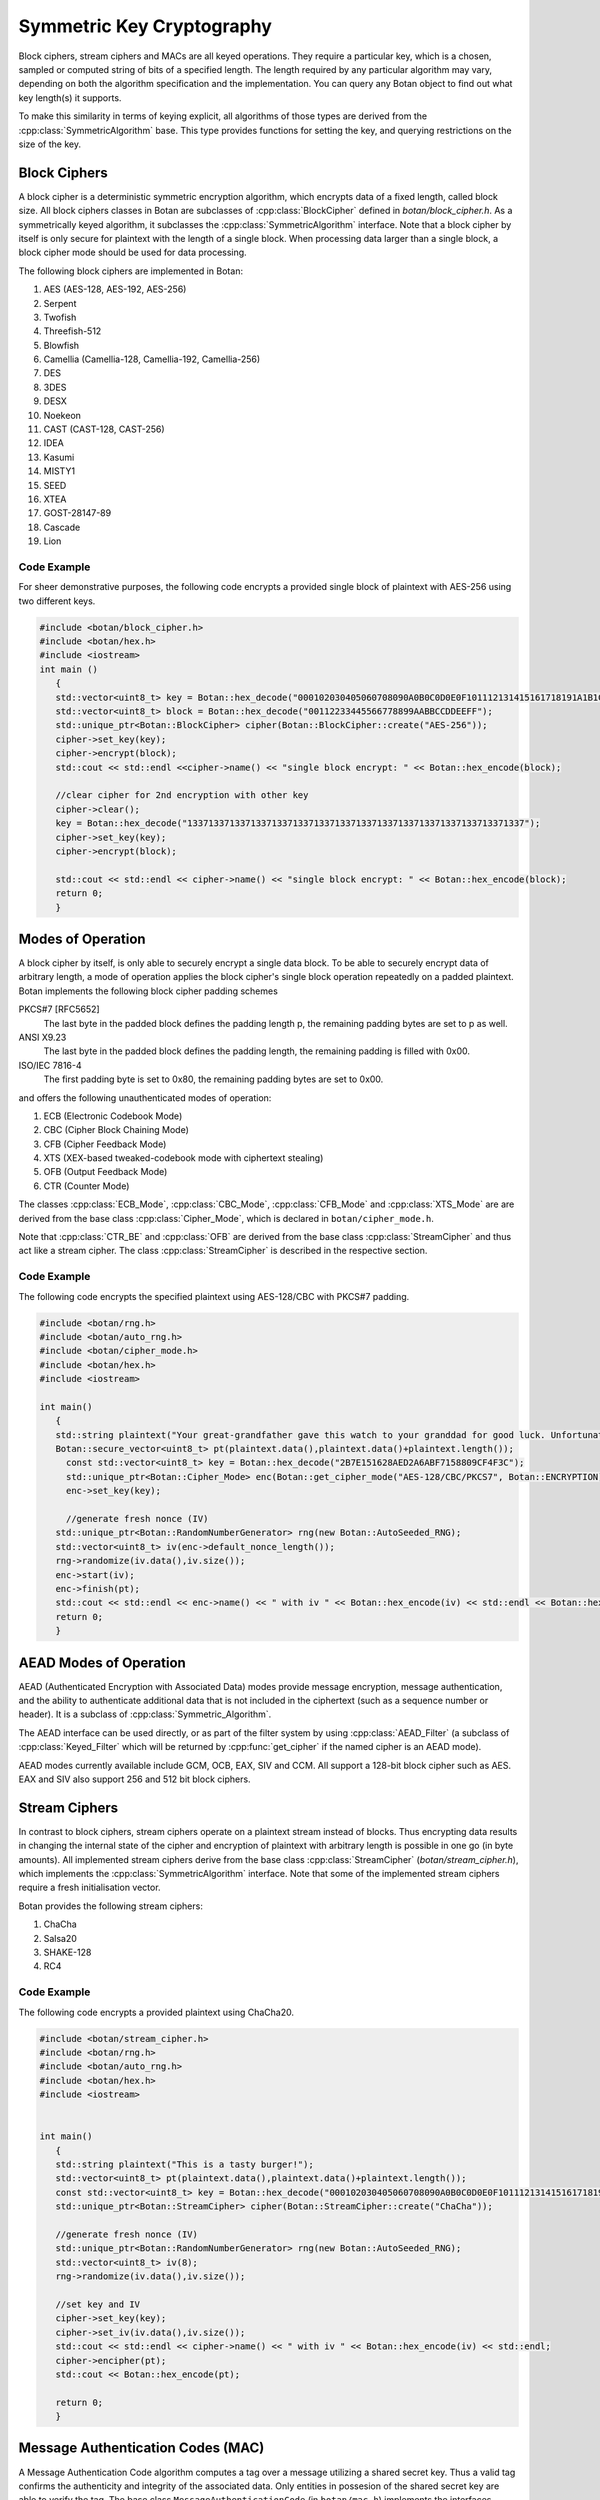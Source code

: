 .. _symmetric_crypto:

Symmetric Key Cryptography
===========================================
Block ciphers, stream ciphers and MACs are all keyed operations.
They require a particular key, which is a chosen, sampled or computed
string of bits of a specified length. The length required by any particular algorithm
may vary, depending on both the algorithm specification and the implementation.
You can query any Botan object to find out what key length(s) it supports.

To make this similarity in terms of keying explicit, all algorithms of
those types are derived from the :cpp:class:`SymmetricAlgorithm` base.
This type provides functions for setting the key, and querying
restrictions on the size of the key.

.. cpp:class:: SymmetricAlgorithm

   .. cpp:function:: void set_key(const byte* key, size_t length)

   .. cpp:function:: void set_key(const SymmetricKey& key)

     This sets the key to the value specified. Most algorithms only
     accept keys of certain lengths. If you attempt to call
     ``set_key`` with a key length that is not supported, the
     exception ``Invalid_Key_Length`` will be thrown.

     In all cases, ``set_key`` must be called on an object before any
     data processing (encryption, decryption, etc) is done by that
     object. If this is not done, the results are undefined.

   .. cpp:function:: bool valid_keylength(size_t length) const

     This function returns true if and only if *length* is a valid
     keylength for the algorithm.

   .. cpp:function:: size_t minimum_keylength() const

     Return the smallest key length (in bytes) that is acceptible for the
     algorithm.

   .. cpp:function:: size_t maximum_keylength() const

     Return the largest key length (in bytes) that is acceptible for the
     algorithm.

Block Ciphers
---------------------------------
A block cipher is a deterministic symmetric encryption algorithm, which
encrypts data of a fixed length, called block size. All block ciphers classes
in Botan are subclasses of :cpp:class:`BlockCipher` defined in `botan/block_cipher.h`.
As a symmetrically keyed algorithm, it subclasses the :cpp:class:`SymmetricAlgorithm` interface.
Note that a block cipher by itself is only secure for plaintext with the length of a single block.
When processing data larger than a single block, a block cipher mode should be used for data processing.

.. cpp:class:: BlockCipher

  .. cpp:function:: size_t block_size() const

    Returns the block size of the cipher in bytes.

  .. cpp:function:: void encrypt_n(const byte* in, \
       byte* out, size_t n) const

    Encrypt *n* blocks of data, taking the input from the array *in*
    and placing the ciphertext into *out*. The two pointers may be
    identical, but should not overlap ranges.

  .. cpp:function:: void encrypt(const byte* in, byte* out) const

    Encrypt a single block, taking the input from *in* and placing
    it in *out*. Acts like :cpp:func:`encrypt_n`\ (in, out, 1).

  .. cpp:function:: void encrypt(const std::vector<byte> in, std::vector<byte> out) const

    Encrypt a single or multiple full blocks, taking the input from *in* and placing it in *out*.
    Acts like :cpp:func:`encrypt_n`\ (in.data(), out.data(), in.size()/ block_size()).

  .. cpp:function:: void encrypt(std::vector<byte> inout) const

    Encrypt a single or multiple full blocks in place.
    Acts like :cpp:func:`encrypt_n`\ (inout.data(), inout.data(), inout.size()/ block_size()).

  .. cpp:function:: void encrypt(byte* block) const

    Identical to :cpp:func:`encrypt`\ (block, block)

  .. cpp:function:: void decrypt_n(const byte* in, byte out, size_t n) const

    Decrypt *n* blocks of data, taking the input from *in* and
    placing the plaintext in *out*. The two pointers may be
    identical, but should not overlap ranges.

  .. cpp:function:: void decrypt(const byte* in, byte* out) const

    Decrypt a single block, taking the input from *in* and placing it
    in *out*. Acts like :cpp:func:`decrypt_n`\ (in, out, 1).

  .. cpp:function:: void decrypt(const std::vector<byte> in, std::vector<byte> out) const

    Decrypt a single or multiple full blocks, taking the input from *in* and placing it in *out*.
    Acts like :cpp:func:`decrypt_n`\ (in.data(), out.data(), in.size()/ block_size()).

  .. cpp:function:: void decrypt(std::vector<byte> inout) const

    Decrypt a single or multiple full blocks in place.
    Acts like :cpp:func:`decrypt_n`\ (inout.data(), inout.data(), inout.size()/ block_size()).

  .. cpp:function:: void decrypt(byte* block) const

    Identical to :cpp:func:`decrypt`\ (block, block)

  .. cpp:function:: size_t parallelism() const

    Returns the native parallelism of this implementation, ie how
    many blocks can be processed in parallel if sufficient data is
    passed to :cpp:func:`encrypt_n` or :cpp:func:`decrypt_n`.

The following block ciphers are implemented in Botan:

#. AES (AES-128, AES-192, AES-256)
#. Serpent
#. Twofish
#. Threefish-512
#. Blowfish
#. Camellia (Camellia-128, Camellia-192, Camellia-256)
#. DES
#. 3DES
#. DESX
#. Noekeon
#. CAST (CAST-128, CAST-256)
#. IDEA
#. Kasumi
#. MISTY1
#. SEED
#. XTEA
#. GOST-28147-89
#. Cascade
#. Lion

Code Example
"""""""""""""""
For sheer demonstrative purposes, the following code encrypts a provided single block of
plaintext with AES-256 using two different keys.

.. code-block:: cpp

    #include <botan/block_cipher.h>
    #include <botan/hex.h>
    #include <iostream>
    int main ()
       {
       std::vector<uint8_t> key = Botan::hex_decode("000102030405060708090A0B0C0D0E0F101112131415161718191A1B1C1D1E1F");
       std::vector<uint8_t> block = Botan::hex_decode("00112233445566778899AABBCCDDEEFF");
       std::unique_ptr<Botan::BlockCipher> cipher(Botan::BlockCipher::create("AES-256"));
       cipher->set_key(key);
       cipher->encrypt(block);
       std::cout << std::endl <<cipher->name() << "single block encrypt: " << Botan::hex_encode(block);

       //clear cipher for 2nd encryption with other key
       cipher->clear();
       key = Botan::hex_decode("1337133713371337133713371337133713371337133713371337133713371337");
       cipher->set_key(key);
       cipher->encrypt(block);

       std::cout << std::endl << cipher->name() << "single block encrypt: " << Botan::hex_encode(block);
       return 0;
       }

Modes of Operation
---------------------------
A block cipher by itself, is only able to securely encrypt a single data block.
To be able to securely encrypt data of arbitrary length, a mode of operation applies
the block cipher's single block operation repeatedly on a padded plaintext.
Botan implements the following block cipher padding schemes

PKCS#7 [RFC5652]
  The last byte in the padded block defines the padding length p, the remaining padding bytes are set to p as well.
ANSI X9.23
  The last byte in the padded block defines the padding length, the remaining padding is filled with 0x00.
ISO/IEC 7816-4
  The first padding byte is set to 0x80, the remaining padding bytes are set to 0x00.

and offers the following unauthenticated modes of operation:

#. ECB (Electronic Codebook Mode)
#. CBC (Cipher Block Chaining Mode)
#. CFB (Cipher Feedback Mode)
#. XTS (XEX-based tweaked-codebook mode with ciphertext stealing)
#. OFB (Output Feedback Mode)
#. CTR (Counter Mode)

The classes :cpp:class:`ECB_Mode`, :cpp:class:`CBC_Mode`, :cpp:class:`CFB_Mode` and :cpp:class:`XTS_Mode` are
are derived from the base class :cpp:class:`Cipher_Mode`, which is declared in ``botan/cipher_mode.h``.

.. cpp:class:: Cipher_Mode

  .. cpp:function:: void set_key(const SymmetricKey& key)
  .. cpp:function:: void set_key(const byte* key, size_t length)

    Set the symmetric key to be used.

  .. cpp:function:: void start_msg(const byte* nonce, size_t nonce_len)

    Set the IV (unique per-message nonce) of the mode of operation and prepare for message processing.

  .. cpp:function:: void start(const std::vector<byte> nonce)

    Acts like :cpp:func:`start_msg`\ (nonce.data(), nonce.size()).

  .. cpp:function:: void start(const byte* nonce, size_t nonce_len)

    Acts like :cpp:func:`start_msg`\ (nonce, nonce_len).

  .. cpp:function:: virtual size_t update_granularity() const

    The :cpp:class:`Cipher_Mode` interface requires message processing in multiples of the block size.
    Returns size of required blocks to update and 1, if the mode can process messages of any length.

  .. cpp:function:: virtual size_t process(byte* msg, size_t msg_len)

    Process msg in place and returns bytes written. msg must be a multiple of :cpp:func:`update_granularity`.

  .. cpp:function:: void update(secure_vector<byte>& buffer, size_t offset = 0)

    Continue processing a message in the buffer in place. The passed buffer's size must be a multiple of :cpp:func:`update_granularity`.
    The first *offset* bytes of the buffer will be ignored.

  .. cpp:function:: size_t minimum_final_size() const

    Returns the minimum size needed for :cpp:func:`finish`.

  .. cpp:function:: void finish(secure_vector<byte>& final_block, size_t offset = 0)

    Finalize the message processing with a final block of at least :cpp:func:`minimum_final_size` size.
    The first *offset* bytes of the passed final block will be ignored.

Note that :cpp:class:`CTR_BE` and :cpp:class:`OFB` are derived from the base class :cpp:class:`StreamCipher` and thus act like a stream cipher.
The class :cpp:class:`StreamCipher` is described in the respective section.


Code Example
"""""""""""""""""""""
The following code encrypts the specified plaintext using AES-128/CBC with PKCS#7 padding.

.. code-block:: cpp

    #include <botan/rng.h>
    #include <botan/auto_rng.h>
    #include <botan/cipher_mode.h>
    #include <botan/hex.h>
    #include <iostream>

    int main()
       {
       std::string plaintext("Your great-grandfather gave this watch to your granddad for good luck. Unfortunately, Dane's luck wasn't as good as his old man's.");
       Botan::secure_vector<uint8_t> pt(plaintext.data(),plaintext.data()+plaintext.length());
    	 const std::vector<uint8_t> key = Botan::hex_decode("2B7E151628AED2A6ABF7158809CF4F3C");
    	 std::unique_ptr<Botan::Cipher_Mode> enc(Botan::get_cipher_mode("AES-128/CBC/PKCS7", Botan::ENCRYPTION));
    	 enc->set_key(key);

    	 //generate fresh nonce (IV)
       std::unique_ptr<Botan::RandomNumberGenerator> rng(new Botan::AutoSeeded_RNG);
       std::vector<uint8_t> iv(enc->default_nonce_length());
       rng->randomize(iv.data(),iv.size());
       enc->start(iv);
       enc->finish(pt);
       std::cout << std::endl << enc->name() << " with iv " << Botan::hex_encode(iv) << std::endl << Botan::hex_encode(pt);
       return 0;
       }


AEAD Modes of Operation
---------------------------

.. versionadded:: 1.11.3

AEAD (Authenticated Encryption with Associated Data) modes provide message
encryption, message authentication, and the ability to authenticate additional
data that is not included in the ciphertext (such as a sequence number or
header). It is a subclass of :cpp:class:`Symmetric_Algorithm`.

The AEAD interface can be used directly, or as part of the filter system by
using :cpp:class:`AEAD_Filter` (a subclass of :cpp:class:`Keyed_Filter` which
will be returned by :cpp:func:`get_cipher` if the named cipher is an AEAD mode).

AEAD modes currently available include GCM, OCB, EAX, SIV and CCM. All
support a 128-bit block cipher such as AES. EAX and SIV also support
256 and 512 bit block ciphers.

.. cpp:class:: AEAD_Mode

  .. cpp:function:: void set_key(const SymmetricKey& key)

       Set the key

  .. cpp:function:: Key_Length_Specification key_spec() const

       Return the key length specification

  .. cpp:function:: void set_associated_data(const byte ad[], size_t ad_len)

       Set any associated data for this message. For maximum portability between
       different modes, this must be called after :cpp:func:`set_key` and before
       :cpp:func:`start`.

       If the associated data does not change, it is not necessary to call this
       function more than once, even across multiple calls to :cpp:func:`start`
       and :cpp:func:`finish`.

  .. cpp:function:: void start(const byte nonce[], size_t nonce_len)

       Start processing a message, using *nonce* as the unique per-message
       value.

  .. cpp:function:: void update(secure_vector<byte>& buffer, size_t offset = 0)

       Continue processing a message. The *buffer* is an in/out parameter and
       may be resized. In particular, some modes require that all input be
       consumed before any output is produced; with these modes, *buffer* will
       be returned empty.

       On input, the buffer must be sized in blocks of size
       :cpp:func:`update_granularity`. For instance if the update granularity
       was 64, then *buffer* could be 64, 128, 192, ... bytes.

       The first *offset* bytes of *buffer* will be ignored (this allows in
       place processing of a buffer that contains an initial plaintext header)

  .. cpp:function:: void finish(secure_vector<byte>& buffer, size_t offset = 0)

       Complete processing a message with a final input of *buffer*, which is
       treated the same as with :cpp:func:`update`. It must contain at least
       :cpp:func:`final_minimum_size` bytes.

       Note that if you have the entire message in hand, calling finish without
       ever calling update is both efficient and convenient.

       .. note::
          During decryption, finish will throw an instance of Integrity_Failure
          if the MAC does not validate. If this occurs, all plaintext previously
          output via calls to update must be destroyed and not used in any
          way that an attacker could observe the effects of.

          One simply way to assure this could never happen is to never
          call update, and instead always marshall the entire message
          into a single buffer and call finish on it when decrypting.

  .. cpp:function:: size_t update_granularity() const

       The AEAD interface requires :cpp:func:`update` be called with blocks of
       this size. This will be 1, if the mode can process any length inputs.

  .. cpp:function:: size_t final_minimum_size() const

       The AEAD interface requires :cpp:func:`finish` be called with at least
       this many bytes (which may be zero, or greater than
       :cpp:func:`update_granularity`)

  .. cpp:function:: bool valid_nonce_length(size_t nonce_len) const

       Returns true if *nonce_len* is a valid nonce length for this scheme. For
       EAX and GCM, any length nonces are allowed. OCB allows any value between
       8 and 15 bytes.

  .. cpp:function:: size_t default_nonce_length() const

       Returns a reasonable length for the nonce, typically either 96
       bits, or the only supported length for modes which don't
       support 96 bit nonces.

Stream Ciphers
---------------------------------
In contrast to block ciphers, stream ciphers operate on a plaintext stream instead
of blocks. Thus encrypting data results in changing the internal state of the
cipher and encryption of plaintext with arbitrary length is possible in one go (in byte
amounts). All implemented stream ciphers derive from the base class :cpp:class:`StreamCipher` (`botan/stream_cipher.h`), which
implements the :cpp:class:`SymmetricAlgorithm` interface. Note that some of the implemented
stream ciphers require a fresh initialisation vector.

.. cpp:class:: StreamCipher

  .. cpp:function:: bool valid_iv_length(size_t iv_len) const

    This function returns true if and only if *length* is a valid
    IV length for the stream cipher.

  .. cpp:function:: void set_iv(const byte*, size_t len)

    Load IV into the stream cipher state. This should happen after the key is
    set and before any operation (encrypt/decrypt/seek) is called.

  .. cpp:function:: void seek(u64bit offset)

    Sets the state of the stream cipher and keystream according to the passed *offset*.
    Therefore the key and the IV (if required) have to be set beforehand.

  .. cpp:function:: void cipher(const byte* in, byte* out, size_t n)

    Processes *n* bytes plain/ciphertext from *in* and writes the result to *out*.

  .. cpp:function:: void cipher1(byte* inout, size_t n)

    Processes *n* bytes plain/ciphertext in place. Acts like :cpp:func:`cipher`\ (inout, inout, n).

  .. cpp:function:: void encipher(std::vector<byte> inout)
  .. cpp:function:: void encrypt(std::vector<byte> inout)
  .. cpp:function:: void decrypt(std::vector<byte> inout)

    Processes plain/ciphertext *inout* in place. Acts like :cpp:func:`cipher`\ (inout.data(), inout.data(), inout.size()).

Botan provides the following stream ciphers:

#. ChaCha
#. Salsa20
#. SHAKE-128
#. RC4

Code Example
""""""""""""""
The following code encrypts a provided plaintext using ChaCha20.

.. code-block:: cpp

    #include <botan/stream_cipher.h>
    #include <botan/rng.h>
    #include <botan/auto_rng.h>
    #include <botan/hex.h>
    #include <iostream>


    int main()
       {
       std::string plaintext("This is a tasty burger!");
       std::vector<uint8_t> pt(plaintext.data(),plaintext.data()+plaintext.length());
       const std::vector<uint8_t> key = Botan::hex_decode("000102030405060708090A0B0C0D0E0F101112131415161718191A1B1C1D1E1F");
       std::unique_ptr<Botan::StreamCipher> cipher(Botan::StreamCipher::create("ChaCha"));

       //generate fresh nonce (IV)
       std::unique_ptr<Botan::RandomNumberGenerator> rng(new Botan::AutoSeeded_RNG);
       std::vector<uint8_t> iv(8);
       rng->randomize(iv.data(),iv.size());

       //set key and IV
       cipher->set_key(key);
       cipher->set_iv(iv.data(),iv.size());
       std::cout << std::endl << cipher->name() << " with iv " << Botan::hex_encode(iv) << std::endl;
       cipher->encipher(pt);
       std::cout << Botan::hex_encode(pt);

       return 0;
       }



Message Authentication Codes (MAC)
----------------------------------
A Message Authentication Code algorithm computes a tag over a message utilizing a shared secret key.
Thus a valid tag confirms the authenticity and integrity of the associated data.
Only entities in possesion of the shared secret key are able to verify the tag.
The base class ``MessageAuthenticationCode`` (in ``botan/mac.h``) implements the interfaces
:cpp:class:`SymmetricAlgorithm` and :cpp:class:`BufferedComputation` (see Hash).

.. note::
    Avoid MAC-then-encrypt if possible and use encrypt-then-MAC.

Currently the following MAC algorithms are available in Botan:

- CBC-MAC (with AES-128/DES)
- CMAC / OMAC (with AES-128/AES-192/AES-256/Blowfish/Threefish-512)
- GMAC (with AES-128/AES-192/AES-256)
- HMAC (with MD5, RIPEMD-160, SHA-1, SHA-256)
- Poly1305
- SipHash
- x9.19-MAC

The Botan MAC computation is split into five stages.

#. Instantiate the MAC algorithm.
#. Set the secret key.
#. Process IV.
#. Process data.
#. Finalize the MAC computation.

.. cpp:class:: MessageAuthenticationCode

  .. cpp:function:: void set_key(const byte* key, size_t length)

    Set the shared MAC key for the calculation. This function has to be called before the data is processed.

  .. cpp:function:: void start(const byte* nonce, size_t nonce_len)

    Set the IV for the MAC calculation. Note that not all MAC algorithms require an IV.
    If an IV is required, the function has to be called before the data is processed.

  .. cpp:function:: void update(const byte* input, size_t length)
  .. cpp:function:: void update(const secure_vector<byte>& in)

    Process the passed data.

  .. cpp:function:: void update(byte in)

    Process a single byte.

  .. cpp:function:: void final(byte* out)

    Complete the MAC computation and write the calculated tag to the passed byte array.

  .. cpp:function:: secure_vector<byte> final()

    Complete the MAC computation and return the calculated tag.

  .. cpp:function:: bool verify_mac(const byte* mac, size_t length)

    Finalize the current MAC computation and compare the result to the passed ``mac``. Returns ``true``, if the verification is successfull and false otherwise.


Code Example
""""""""""""""""""""""
The following example code computes a AES-256 GMAC and subsequently verifies the tag.

.. code-block:: cpp

    #include <botan/mac.h>
    #include <botan/hex.h>
    #include <iostream>

    int main()
       {
       const std::vector<uint8_t> key = Botan::hex_decode("1337133713371337133713371337133713371337133713371337133713371337");
       const std::vector<uint8_t> iv = Botan::hex_decode("FFFFFFFFFFFFFFFFFFFFFFFF");
       const std::vector<uint8_t> data = Botan::hex_decode("6BC1BEE22E409F96E93D7E117393172A");
       std::unique_ptr<Botan::MessageAuthenticationCode> mac(Botan::MessageAuthenticationCode::create("GMAC(AES-256)"));
       if(!mac)
          return 1;
       mac->set_key(key);
       mac->start(iv);
       mac->update(data);
       Botan::secure_vector<uint8_t> tag = mac->final();
       std::cout << mac->name() << ": " << Botan::hex_encode(tag) << std::endl;

       //Verify created MAC
       mac->start(iv);
       mac->update(data);
       std::cout << "Verification: " << (mac->verify_mac(tag) ? "success" : "failure");
       return 0;
       }

The following example code computes a valid AES-128 CMAC tag and modifies the data to demonstrate a MAC verification failure.

.. code-block:: cpp

  #include <botan/mac.h>
  #include <botan/hex.h>
  #include <iostream>

    int main()
       {
       const std::vector<uint8_t> key = Botan::hex_decode("2B7E151628AED2A6ABF7158809CF4F3C");
       std::vector<uint8_t> data = Botan::hex_decode("6BC1BEE22E409F96E93D7E117393172A");
       std::unique_ptr<Botan::MessageAuthenticationCode> mac(Botan::MessageAuthenticationCode::create("CMAC(AES-128)"));
       if(!mac)
          return 1;
       mac->set_key(key);
       mac->update(data);
       Botan::secure_vector<uint8_t> tag = mac->final();
       //Corrupting data
       data.back()++;
       //Verify with corrupted data
       mac->update(data);
       std::cout << "Verification with malformed data: " << (mac->verify_mac(tag) ? "success" : "failure");
       return 0;
       }
